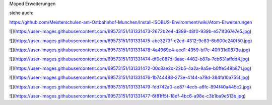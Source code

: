 Moped Erweiterungen

siehe auch: 

https://github.com/Meisterschulen-am-Ostbahnhof-Munchen/Install-ISOBUS-Environment/wiki/Atom-Erweiterungen

![](https://user-images.githubusercontent.com/69573151/131331473-2672b2e4-d399-48f0-939b-e571f367e7e5.jpg)

![](https://user-images.githubusercontent.com/69573151/131331475-abc3273f-c2ed-4312-9c83-6b900e240f50.jpg)

![](https://user-images.githubusercontent.com/69573151/131331478-4a4969e4-aed1-4359-bf7c-40ff31d0873a.jpg)

![](https://user-images.githubusercontent.com/69573151/131331474-df0e087d-3aac-4482-b87a-7cb631affdd4.jpg)

![](https://user-images.githubusercontent.com/69573151/131331472-00c8ae2d-22b5-4a2a-9a5e-b0ffe549b871.jpg)

![](https://user-images.githubusercontent.com/69573151/131331476-1b744488-273e-4144-a79d-384fa10a755f.jpg)

![](https://user-images.githubusercontent.com/69573151/131331479-fdd742a0-ae87-4ecb-a6fc-894f40a445c2.jpg)

![](https://user-images.githubusercontent.com/69573151/131331477-6f81ff5f-18df-4bc6-a98e-c3b1ba9e513b.jpg)